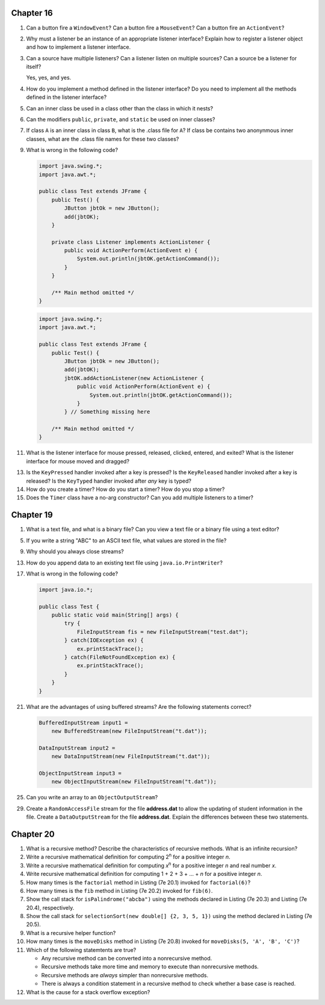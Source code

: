 Chapter 16
==========
1.  Can a button fire a ``WindowEvent``? Can a button fire a
    ``MouseEvent``? Can a button fire an ``ActionEvent``?
    
    

2.  Why must a listener be an instance of an appropriate listener
    interface? Explain how to register a listener object and how to
    implement a listener interface.
    
    

3.  Can a source have multiple listeners? Can a listener listen on
    multiple sources? Can a source be a listener for itself?
    
    Yes, yes, and yes.

4.  How do you implement a method defined in the listener interface? Do
    you need to implement all the methods defined in the listener
    interface?
    
    

5.  Can an inner class be used in a class other than the class in which
    it nests?
    
    

6.  Can the modifiers ``public``, ``private``, and ``static`` be used
    on inner classes?
    
    

7.  If class ``A`` is an inner class in class ``B``, what is the .class
    file for ``A``? If class be contains two anonynmous inner classes,
    what are the .class file names for these two classes?
    
    

9.  What is wrong in the following code?
    
    .. code-block:: java
        
        import java.swing.*;
        import java.awt.*;
        
        public class Test extends JFrame {
            public Test() {
                JButton jbtOk = new JButton();
                add(jbtOK);
            }
            
            private class Listener implements ActionListener {
                public void ActionPerform(ActionEvent e) {
                    System.out.println(jbtOK.getActionCommand());
                }
            }
            
            /** Main method omitted */
        }
    
    .. code-block:: java
        
        import java.swing.*;
        import java.awt.*;
        
        public class Test extends JFrame {
            public Test() {
                JButton jbtOk = new JButton();
                add(jbtOK);
                jbtOK.addActionListener(new ActionListener {
                    public void ActionPerform(ActionEvent e) {
                        System.out.println(jbtOK.getActionCommand());
                    }
                } // Something missing here
            
            /** Main method omitted */
        }
    
    

11. What is the listener interface for mouse pressed, released,
    clicked, entered, and exited? What is the listener interface for
    mouse moved and dragged?
    
    

13. Is the ``KeyPressed`` handler invoked after a key is pressed? Is
    the ``KeyReleased`` handler invoked after a key is released? Is the
    ``KeyTyped`` handler invoked after *any* key is typed?
    
    

14. How do you create a timer? How do you start a timer? How do you
    stop a timer?
    
    

15. Does the ``Timer`` class have a no-arg constructor? Can you add
    multiple listeners to a timer?
    
    

Chapter 19
==========
1.  What is a text file, and what is a binary file? Can you view a text
    file or a binary file using a text editor?
    
    

5.  If you write a string "ABC" to an ASCII text file, what values are
    stored in the file?
    
    

9.  Why should you always close streams?
    
    

13. How do you append data to an existing text file using
    ``java.io.PrintWriter``?
    
    

17. What is wrong in the following code?
    
    .. code-block:: java
        
        import java.io.*;
        
        public class Test {
            public static void main(String[] args) {
                try {
                    FileInputStream fis = new FileInputStream("test.dat");
                } catch(IOException ex) {
                    ex.printStackTrace();
                } catch(FileNotFoundException ex) {
                    ex.printStackTrace();
                }
            }
        }
    
    

21. What are the advantages of using buffered streams? Are the
    following statements correct?
    
    .. code-block:: java
        
        BufferedInputStream input1 =
            new BufferedStream(new FileInputStream("t.dat"));
        
        DataInputStream input2 =
            new DataInputStream(new FileInputStream("t.dat"));
        
        ObjectInputStream input3 =
            new ObjectInputStream(new FileInputStream("t.dat"));
    
    

25. Can you write an array to an ``ObjectOutputStream``?
    
    

29. Create a ``RandomAccessFile`` stream for the file **address.dat**
    to allow the updating of student information in the file. Create a
    ``DataOutputStream`` for the file **address.dat**. Explain the
    differences between these two statements.
    
    

Chapter 20
==========
1.  What is a recursive method? Describe the characteristics of
    recursive methods. What is an infinite recursion?
    
    

2.  Write a recursive mathematical definition for computing
    2\ :sup:`n` for a positive integer *n*.
    
    

3.  Write a recursive mathematical definition for computing
    *x*\ :sup:`n` for a positive integer *n* and real number *x*.
    
    

4.  Write recursive mathematical definition for computing
    1 + 2 + 3 + ... + *n* for a positive integer *n*.
    
    

5.  How many times is the ``factorial`` method in Listing (7e 20.1)
    invoked for ``factorial(6)``?
    
    

6.  How many times is the ``fib`` method in Listing (7e 20.2) invoked
    for ``fib(6)``.
    
    

7.  Show the call stack for ``isPalindrome("abcba")`` using the
    methods declared in Listing (7e 20.3) and Listing (7e 20.4),
    respectively.
    
    

8.  Show the call stack for
    ``selectionSort(new double[] {2, 3, 5, 1})`` using the method
    declared in Listing (7e 20.5).
    
    

9.  What is a recursive helper function?
    
    

10. How many times is the ``moveDisks`` method in Listing (7e 20.8)
    invoked for ``moveDisks(5, 'A', 'B', 'C')``?
    
    

11. Which of the following statemtents are true?
    
    * Any recursive method can be converted into a nonrecursive method.
    * Recursive methods take more time and memory to execute than
      nonrecursive methods.
    * Recursive methods are *always* simpler than nonrecursive methods.
    * There is always a condition statement in a recursive method to
      check whether a base case is reached.
    
    

12. What is the cause for a stack overflow exception?
    
    

